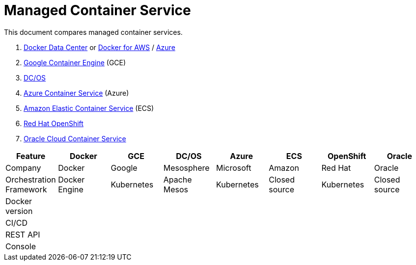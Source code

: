 = Managed Container Service

This document compares managed container services.

. https://www.docker.com/products/docker-datacenter[Docker Data Center] or https://docs.docker.com/docker-for-aws/[Docker for AWS] / https://docs.docker.com/docker-for-azure/[Azure]
. https://cloud.google.com/container-engine/[Google Container Engine] (GCE)
. https://dcos.io/[DC/OS]
. https://azure.microsoft.com/en-us/services/container-service/[Azure Container Service] (Azure)
. https://aws.amazon.com/ecs/[Amazon Elastic Container Service] (ECS)
. https://www.openshift.org/[Red Hat OpenShift]
. https://cloud.oracle.com/container[Oracle Cloud Container Service]

[width="100%", options="header"]
|==================
| Feature | Docker | GCE | DC/OS | Azure | ECS | OpenShift | Oracle
| Company | Docker | Google | Mesosphere | Microsoft | Amazon | Red Hat | Oracle
| Orchestration Framework | Docker Engine | Kubernetes | Apache Mesos | Kubernetes | Closed source | Kubernetes | Closed source
| Docker version | | | | | | | 
| CI/CD | | | | | | | 
| REST API | | | | | | | 
| Console | | | | | | | 
|==================

